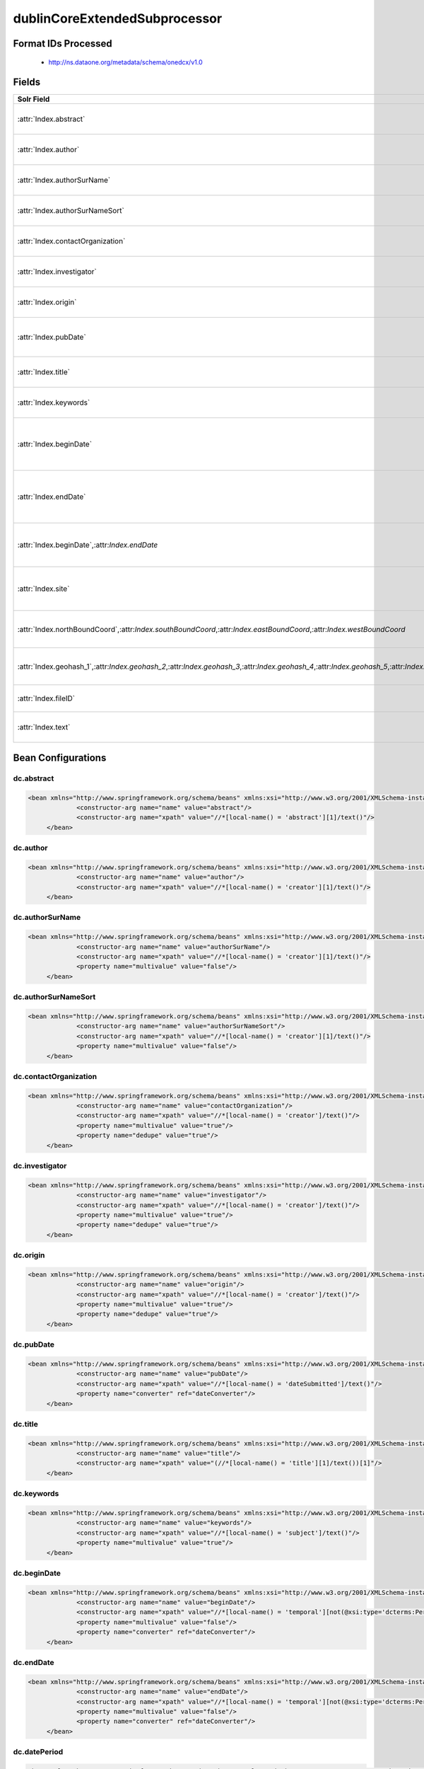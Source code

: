 dublinCoreExtendedSubprocessor
==============================

Format IDs Processed
--------------------


  * http://ns.dataone.org/metadata/schema/onedcx/v1.0



Fields
------

.. list-table::
  :header-rows: 1
  :widths: 5, 1, 1, 10

  * - Solr Field
    - Multi
    - Dedupe
    - XPath

  * - :attr:`Index.abstract`
    - False
    - False
    - ::

        //*[local-name() = 'abstract'][1]/text()

      | Processor: `SolrField <https://repository.dataone.org/software/cicore/trunk/cn/d1_cn_index_processor/src/main/java/org/dataone/cn/indexer/parser/SolrField.java>`_
      | Configuration: `dc.abstract`_


  * - :attr:`Index.author`
    - False
    - False
    - ::

        //*[local-name() = 'creator'][1]/text()

      | Processor: `SolrField <https://repository.dataone.org/software/cicore/trunk/cn/d1_cn_index_processor/src/main/java/org/dataone/cn/indexer/parser/SolrField.java>`_
      | Configuration: `dc.author`_


  * - :attr:`Index.authorSurName`
    - False
    - False
    - ::

        //*[local-name() = 'creator'][1]/text()

      | Processor: `SolrField <https://repository.dataone.org/software/cicore/trunk/cn/d1_cn_index_processor/src/main/java/org/dataone/cn/indexer/parser/SolrField.java>`_
      | Configuration: `dc.authorSurName`_


  * - :attr:`Index.authorSurNameSort`
    - False
    - False
    - ::

        //*[local-name() = 'creator'][1]/text()

      | Processor: `SolrField <https://repository.dataone.org/software/cicore/trunk/cn/d1_cn_index_processor/src/main/java/org/dataone/cn/indexer/parser/SolrField.java>`_
      | Configuration: `dc.authorSurNameSort`_


  * - :attr:`Index.contactOrganization`
    - True
    - True
    - ::

        //*[local-name() = 'creator']/text()

      | Processor: `SolrField <https://repository.dataone.org/software/cicore/trunk/cn/d1_cn_index_processor/src/main/java/org/dataone/cn/indexer/parser/SolrField.java>`_
      | Configuration: `dc.contactOrganization`_


  * - :attr:`Index.investigator`
    - True
    - True
    - ::

        //*[local-name() = 'creator']/text()

      | Processor: `SolrField <https://repository.dataone.org/software/cicore/trunk/cn/d1_cn_index_processor/src/main/java/org/dataone/cn/indexer/parser/SolrField.java>`_
      | Configuration: `dc.investigator`_


  * - :attr:`Index.origin`
    - True
    - True
    - ::

        //*[local-name() = 'creator']/text()

      | Processor: `SolrField <https://repository.dataone.org/software/cicore/trunk/cn/d1_cn_index_processor/src/main/java/org/dataone/cn/indexer/parser/SolrField.java>`_
      | Configuration: `dc.origin`_


  * - :attr:`Index.pubDate`
    - False
    - False
    - ::

        //*[local-name() = 'dateSubmitted']/text()

      | Processor: `SolrField <https://repository.dataone.org/software/cicore/trunk/cn/d1_cn_index_processor/src/main/java/org/dataone/cn/indexer/parser/SolrField.java>`_
      | Configuration: `dc.pubDate`_
      | Converter: `SolrDateConverter <https://repository.dataone.org/software/cicore/trunk/cn/d1_cn_index_processor/src/main/java/org/dataone/cn/indexer/convert/SolrDateConverter.java>`_


  * - :attr:`Index.title`
    - False
    - False
    - ::

        (//*[local-name() = 'title'][1]/text())[1]

      | Processor: `SolrField <https://repository.dataone.org/software/cicore/trunk/cn/d1_cn_index_processor/src/main/java/org/dataone/cn/indexer/parser/SolrField.java>`_
      | Configuration: `dc.title`_


  * - :attr:`Index.keywords`
    - True
    - False
    - ::

        //*[local-name() = 'subject']/text()

      | Processor: `SolrField <https://repository.dataone.org/software/cicore/trunk/cn/d1_cn_index_processor/src/main/java/org/dataone/cn/indexer/parser/SolrField.java>`_
      | Configuration: `dc.keywords`_


  * - :attr:`Index.beginDate`
    - False
    - False
    - ::

        //*[local-name() = 'temporal'][not(@xsi:type=
        'dcterms:Period') and not(@xsi:type='dc:Period') 
        and not(@xsi:type='Period')]/text()

      | Processor: `SolrField <https://repository.dataone.org/software/cicore/trunk/cn/d1_cn_index_processor/src/main/java/org/dataone/cn/indexer/parser/SolrField.java>`_
      | Configuration: `dc.beginDate`_
      | Converter: `SolrDateConverter <https://repository.dataone.org/software/cicore/trunk/cn/d1_cn_index_processor/src/main/java/org/dataone/cn/indexer/convert/SolrDateConverter.java>`_


  * - :attr:`Index.endDate`
    - False
    - False
    - ::

        //*[local-name() = 'temporal'][not(@xsi:type=
        'dcterms:Period') and not(@xsi:type='dc:Period') 
        and not(@xsi:type='Period')]/text()

      | Processor: `SolrField <https://repository.dataone.org/software/cicore/trunk/cn/d1_cn_index_processor/src/main/java/org/dataone/cn/indexer/parser/SolrField.java>`_
      | Configuration: `dc.endDate`_
      | Converter: `SolrDateConverter <https://repository.dataone.org/software/cicore/trunk/cn/d1_cn_index_processor/src/main/java/org/dataone/cn/indexer/convert/SolrDateConverter.java>`_


  * - :attr:`Index.beginDate`,:attr:`Index.endDate`
    - False
    - False
    - ::

        //*[local-name() = 'temporal'][@xsi:type='dcterms:Period' 
        or @xsi:type='dc:Period' or @xsi:type='Period']/
        text()

      | Processor: `TemporalPeriodSolrField <https://repository.dataone.org/software/cicore/trunk/cn/d1_cn_index_processor/src/main/java/org/dataone/cn/indexer/parser/TemporalPeriodSolrField.java>`_
      | Configuration: `dc.datePeriod`_


  * - :attr:`Index.site`
    - True
    - True
    - ::

        //*[local-name() = 'spatial'][not(@xsi:type = 'dcterms:Box')
         and not(@xsi:type = 'dc:Box') and not(@xsi:type = 
        'Box')]/text()

      | Processor: `SolrField <https://repository.dataone.org/software/cicore/trunk/cn/d1_cn_index_processor/src/main/java/org/dataone/cn/indexer/parser/SolrField.java>`_
      | Configuration: `dc.site`_


  * - :attr:`Index.northBoundCoord`,:attr:`Index.southBoundCoord`,:attr:`Index.eastBoundCoord`,:attr:`Index.westBoundCoord`
    - False
    - False
    - ::

        //*[local-name() = 'spatial'][@xsi:type='dcterms:Box' or 
        @xsi:type='dc:Box' or @xsi:type='Box'][1]/text()[1]

      | Processor: `DublinCoreSpatialBoxBoundingCoordinatesSolrField <https://repository.dataone.org/software/cicore/trunk/cn/d1_cn_index_processor/src/main/java/org/dataone/cn/indexer/parser/DublinCoreSpatialBoxBoundingCoordinatesSolrField.java>`_
      | Configuration: `dc.boxSpatialBoundCoordinates`_


  * - :attr:`Index.geohash_1`,:attr:`Index.geohash_2`,:attr:`Index.geohash_3`,:attr:`Index.geohash_4`,:attr:`Index.geohash_5`,:attr:`Index.geohash_6`,:attr:`Index.geohash_7`,:attr:`Index.geohash_8`,:attr:`Index.geohash_9`
    - False
    - False
    - ::

        //*[local-name() = 'spatial'][@xsi:type='dcterms:Box' or 
        @xsi:type='dc:Box' or @xsi:type='Box'][1]/text()[1]

      | Processor: `DublinCoreSpatialBoxGeohashSolrField <https://repository.dataone.org/software/cicore/trunk/cn/d1_cn_index_processor/src/main/java/org/dataone/cn/indexer/parser/DublinCoreSpatialBoxGeohashSolrField.java>`_
      | Configuration: `dc.boxSpatialGeohash`_


  * - :attr:`Index.fileID`
    - 
    - 
    - 
      | Processor: `ResolveSolrField <https://repository.dataone.org/software/cicore/trunk/cn/d1_cn_index_processor/src/main/java/org/dataone/cn/indexer/parser/ResolveSolrField.java>`_
      | Configuration: `dc.fileID`_
      | Converter: 


  * - :attr:`Index.text`
    - False
    - False
    - ::

        //*/text()

      | Processor: `FullTextSolrField <https://repository.dataone.org/software/cicore/trunk/cn/d1_cn_index_processor/src/main/java/org/dataone/cn/indexer/parser/FullTextSolrField.java>`_
      | Configuration: `dc.fullText`_



Bean Configurations
-------------------


dc.abstract
~~~~~~~~~~~

.. code-block:: xml

   <bean xmlns="http://www.springframework.org/schema/beans" xmlns:xsi="http://www.w3.org/2001/XMLSchema-instance" id="dc.abstract" class="org.dataone.cn.indexer.parser.SolrField">
		<constructor-arg name="name" value="abstract"/>
		<constructor-arg name="xpath" value="//*[local-name() = 'abstract'][1]/text()"/>
	</bean>
	
	




dc.author
~~~~~~~~~

.. code-block:: xml

   <bean xmlns="http://www.springframework.org/schema/beans" xmlns:xsi="http://www.w3.org/2001/XMLSchema-instance" id="dc.author" class="org.dataone.cn.indexer.parser.SolrField">
		<constructor-arg name="name" value="author"/>
		<constructor-arg name="xpath" value="//*[local-name() = 'creator'][1]/text()"/>
	</bean>
	
	




dc.authorSurName
~~~~~~~~~~~~~~~~

.. code-block:: xml

   <bean xmlns="http://www.springframework.org/schema/beans" xmlns:xsi="http://www.w3.org/2001/XMLSchema-instance" id="dc.authorSurName" class="org.dataone.cn.indexer.parser.SolrField">
		<constructor-arg name="name" value="authorSurName"/>
		<constructor-arg name="xpath" value="//*[local-name() = 'creator'][1]/text()"/>
		<property name="multivalue" value="false"/>
	</bean>

	




dc.authorSurNameSort
~~~~~~~~~~~~~~~~~~~~

.. code-block:: xml

   <bean xmlns="http://www.springframework.org/schema/beans" xmlns:xsi="http://www.w3.org/2001/XMLSchema-instance" id="dc.authorSurNameSort" class="org.dataone.cn.indexer.parser.SolrField">
		<constructor-arg name="name" value="authorSurNameSort"/>
		<constructor-arg name="xpath" value="//*[local-name() = 'creator'][1]/text()"/>
		<property name="multivalue" value="false"/>
	</bean>
	
	




dc.contactOrganization
~~~~~~~~~~~~~~~~~~~~~~

.. code-block:: xml

   <bean xmlns="http://www.springframework.org/schema/beans" xmlns:xsi="http://www.w3.org/2001/XMLSchema-instance" id="dc.contactOrganization" class="org.dataone.cn.indexer.parser.SolrField">
		<constructor-arg name="name" value="contactOrganization"/>
		<constructor-arg name="xpath" value="//*[local-name() = 'creator']/text()"/>
		<property name="multivalue" value="true"/>
		<property name="dedupe" value="true"/>
	</bean>	
	
	




dc.investigator
~~~~~~~~~~~~~~~

.. code-block:: xml

   <bean xmlns="http://www.springframework.org/schema/beans" xmlns:xsi="http://www.w3.org/2001/XMLSchema-instance" id="dc.investigator" class="org.dataone.cn.indexer.parser.SolrField">
		<constructor-arg name="name" value="investigator"/>
		<constructor-arg name="xpath" value="//*[local-name() = 'creator']/text()"/>
		<property name="multivalue" value="true"/>
		<property name="dedupe" value="true"/>
	</bean>
	
	




dc.origin
~~~~~~~~~

.. code-block:: xml

   <bean xmlns="http://www.springframework.org/schema/beans" xmlns:xsi="http://www.w3.org/2001/XMLSchema-instance" id="dc.origin" class="org.dataone.cn.indexer.parser.SolrField">
		<constructor-arg name="name" value="origin"/>
		<constructor-arg name="xpath" value="//*[local-name() = 'creator']/text()"/>
		<property name="multivalue" value="true"/>
		<property name="dedupe" value="true"/>
	</bean>
	
	




dc.pubDate
~~~~~~~~~~

.. code-block:: xml

   <bean xmlns="http://www.springframework.org/schema/beans" xmlns:xsi="http://www.w3.org/2001/XMLSchema-instance" id="dc.pubDate" class="org.dataone.cn.indexer.parser.SolrField">
		<constructor-arg name="name" value="pubDate"/>
		<constructor-arg name="xpath" value="//*[local-name() = 'dateSubmitted']/text()"/>
		<property name="converter" ref="dateConverter"/>
	</bean>

	




dc.title
~~~~~~~~

.. code-block:: xml

   <bean xmlns="http://www.springframework.org/schema/beans" xmlns:xsi="http://www.w3.org/2001/XMLSchema-instance" id="dc.title" class="org.dataone.cn.indexer.parser.SolrField">
		<constructor-arg name="name" value="title"/>
		<constructor-arg name="xpath" value="(//*[local-name() = 'title'][1]/text())[1]"/>
	</bean>

	




dc.keywords
~~~~~~~~~~~

.. code-block:: xml

   <bean xmlns="http://www.springframework.org/schema/beans" xmlns:xsi="http://www.w3.org/2001/XMLSchema-instance" id="dc.keywords" class="org.dataone.cn.indexer.parser.SolrField">
		<constructor-arg name="name" value="keywords"/>
		<constructor-arg name="xpath" value="//*[local-name() = 'subject']/text()"/>
		<property name="multivalue" value="true"/>
	</bean>

	




dc.beginDate
~~~~~~~~~~~~

.. code-block:: xml

   <bean xmlns="http://www.springframework.org/schema/beans" xmlns:xsi="http://www.w3.org/2001/XMLSchema-instance" id="dc.beginDate" class="org.dataone.cn.indexer.parser.SolrField">
		<constructor-arg name="name" value="beginDate"/>
		<constructor-arg name="xpath" value="//*[local-name() = 'temporal'][not(@xsi:type='dcterms:Period') and not(@xsi:type='dc:Period') and not(@xsi:type='Period')]/text()"/>
		<property name="multivalue" value="false"/>
		<property name="converter" ref="dateConverter"/>
	</bean>

	




dc.endDate
~~~~~~~~~~

.. code-block:: xml

   <bean xmlns="http://www.springframework.org/schema/beans" xmlns:xsi="http://www.w3.org/2001/XMLSchema-instance" id="dc.endDate" class="org.dataone.cn.indexer.parser.SolrField">
		<constructor-arg name="name" value="endDate"/>
		<constructor-arg name="xpath" value="//*[local-name() = 'temporal'][not(@xsi:type='dcterms:Period') and not(@xsi:type='dc:Period') and not(@xsi:type='Period')]/text()"/>
		<property name="multivalue" value="false"/>
		<property name="converter" ref="dateConverter"/>
	</bean>
	
	




dc.datePeriod
~~~~~~~~~~~~~

.. code-block:: xml

   <bean xmlns="http://www.springframework.org/schema/beans" xmlns:xsi="http://www.w3.org/2001/XMLSchema-instance" id="dc.datePeriod" class="org.dataone.cn.indexer.parser.TemporalPeriodSolrField">
		<constructor-arg name="xpath" value="//*[local-name() = 'temporal'][@xsi:type='dcterms:Period' or @xsi:type='dc:Period' or @xsi:type='Period']/text()"/>
	</bean>
	
 	




dc.site
~~~~~~~

.. code-block:: xml

   <bean xmlns="http://www.springframework.org/schema/beans" xmlns:xsi="http://www.w3.org/2001/XMLSchema-instance" id="dc.site" class="org.dataone.cn.indexer.parser.SolrField">
		<constructor-arg name="name" value="site"/>
		<constructor-arg name="xpath" value="//*[local-name() = 'spatial'][not(@xsi:type = 'dcterms:Box') and not(@xsi:type = 'dc:Box') and not(@xsi:type = 'Box')]/text()"/>
		<property name="multivalue" value="true"/>
		<property name="dedupe" value="true"/>
	</bean>	

	




dc.boxSpatialBoundCoordinates
~~~~~~~~~~~~~~~~~~~~~~~~~~~~~

.. code-block:: xml

   <bean xmlns="http://www.springframework.org/schema/beans" xmlns:xsi="http://www.w3.org/2001/XMLSchema-instance" id="dc.boxSpatialBoundCoordinates" class="org.dataone.cn.indexer.parser.DublinCoreSpatialBoxBoundingCoordinatesSolrField">
		<constructor-arg name="xpath" value="//*[local-name() = 'spatial'][@xsi:type='dcterms:Box' or @xsi:type='dc:Box' or @xsi:type='Box'][1]/text()[1]"/>
	</bean>
	
	




dc.boxSpatialGeohash
~~~~~~~~~~~~~~~~~~~~

.. code-block:: xml

   <bean xmlns="http://www.springframework.org/schema/beans" xmlns:xsi="http://www.w3.org/2001/XMLSchema-instance" id="dc.boxSpatialGeohash" class="org.dataone.cn.indexer.parser.DublinCoreSpatialBoxGeohashSolrField">
		<constructor-arg name="xpath" value="//*[local-name() = 'spatial'][@xsi:type='dcterms:Box' or @xsi:type='dc:Box' or @xsi:type='Box'][1]/text()[1]"/>
	</bean>

	




dc.fileID
~~~~~~~~~

.. code-block:: xml

   <bean xmlns="http://www.springframework.org/schema/beans" xmlns:xsi="http://www.w3.org/2001/XMLSchema-instance" id="dc.fileID" class="org.dataone.cn.indexer.parser.ResolveSolrField">
		<constructor-arg name="name" value="fileID"/>
	</bean>
	
	




dc.fullText
~~~~~~~~~~~

.. code-block:: xml

   <bean xmlns="http://www.springframework.org/schema/beans" xmlns:xsi="http://www.w3.org/2001/XMLSchema-instance" id="dc.fullText" class="org.dataone.cn.indexer.parser.FullTextSolrField">
		<constructor-arg name="name" value="text"/>
		<constructor-arg name="xpath" value="//*/text()"/>
		<property name="combineNodes" value="true"/>
	</bean>





